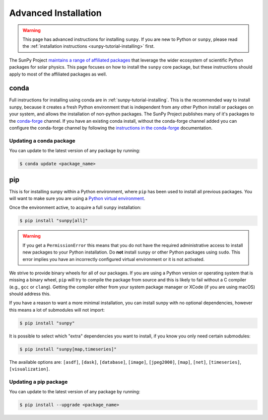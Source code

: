 .. _sunpy-topic-guide-installing:

*********************
Advanced Installation
*********************

.. warning::

    This page has advanced instructions for installing ``sunpy``.
    If you are new to Python or ``sunpy``, please read the :ref:`installation instructions <sunpy-tutorial-installing>` first.

The SunPy Project `maintains a range of affiliated packages <https://sunpy.org/project/affiliated>`__ that leverage the wider ecosystem of scientific Python packages for solar physics.
This page focuses on how to install the ``sunpy`` core package, but these instructions should apply to most of the affiliated packages as well.

conda
=====

Full instructions for installing using conda are in :ref:`sunpy-tutorial-installing`.
This is the recommended way to install sunpy, because it creates a fresh Python environment that is independent from any other Python install or packages on your system, and allows the installation of non-python packages.
The SunPy Project publishes many of it's packages to the `conda-forge <https://conda-forge.org/>`__ channel.
If you have an existing conda install, without the conda-forge channel added you can configure the conda-forge channel by following the `instructions in the conda-forge <https://conda-forge.org/docs/user/introduction.html#how-can-i-install-packages-from-conda-forge>`__ documentation.

Updating a conda package
------------------------

You can update to the latest version of any package by running:

.. code-block:: bash

    $ conda update <package_name>

pip
===

This is for installing sunpy within a Python environment, where ``pip`` has been used to install all previous packages.
You will want to make sure you are using a `Python virtual environment <https://packaging.python.org/guides/installing-using-pip-and-virtual-environments/>`__.

Once the environment active, to acquire a full ``sunpy`` installation:

.. code-block:: bash

    $ pip install "sunpy[all]"


.. warning::

    If you get a ``PermissionError`` this means that you do not have the required administrative access to install new packages to your Python installation.
    Do **not** install ``sunpy`` or other Python packages using ``sudo``.
    This error implies you have an incorrectly configured virtual environment or it is not activated.

We strive to provide binary wheels for all of our packages.
If you are using a Python version or operating system that is missing a binary wheel,
``pip`` will try to compile the package from source and this is likely to fail without a C compiler (e.g., ``gcc`` or ``clang``).
Getting the compiler either from your system package manager or XCode (if you are using macOS) should address this.

If you have a reason to want a more minimal installation, you can install sunpy with no optional dependencies, however this means a lot of submodules will not import:

.. code-block:: bash

    $ pip install "sunpy"

It is possible to select which "extra" dependencies you want to install, if you know you only need certain submodules:

.. code-block:: bash

    $ pip install "sunpy[map,timeseries]"

The available options are: ``[asdf]``, ``[dask]``, ``[database]``, ``[image]``, ``[jpeg2000]``, ``[map]``, ``[net]``, ``[timeseries]``, ``[visualization]``.

Updating a pip package
----------------------

You can update to the latest version of any package by running:

.. code-block:: bash

    $ pip install --upgrade <package_name>
